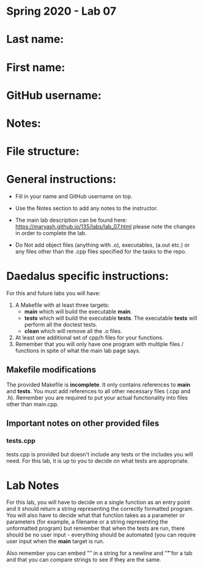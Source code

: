 * Spring 2020 - Lab 07

* Last name:

* First name:

* GitHub username:

* Notes:

* File structure:

* General instructions:
- Fill in your name and GitHub username on top.
- Use the Notes section to add any notes to the instructor.

- The main lab description can be found here:
  https://maryash.github.io/135/labs/lab_07.html please note the
  changes in order to complete the lab.

- Do Not add object files (anything with .o), executables, (a.out etc.) or any  files other than the .cpp files specified for the tasks to the repo.

* Daedalus specific instructions:

For this and future labs you will have:
1. A Makefile with at least three targets:
   - *main* which will build the executable *main*.
   - *tests* which will build the executable *tests*.
     The executable *tests* will perform all the doctest tests.
   - *clean* which will remove all the .o files.
2. At least one additional set of cpp/h files for your functions.
3. Remember that you will only have one program with multiple files /
   functions in spite of what the main lab page says.
** Makefile modifications

The provided Makefile is *incomplete*. It only contains references to
*main* and *tests*. You must add references to all other necessary
files (.cpp and .h). Remember you are required to put your actual
functionality into files other than main.cpp.

** Important notes on other provided files
*** tests.cpp

tests.cpp is provided but doesn't include any tests or the includes
you will need. For this lab, it is up to you to decide on what tests
are appropriate.

* Lab Notes

For this lab, you will have to decide on a single function as an entry
point and it should return a string representing the correctly
formatted program. You will also have to decide what that function
takes as a parameter or parameters (for example, a filename or a
string representing the unformatted program) but remember that when
the tests are run, there should be no user input - everything should
be automated (you can require user input when the *main* target is run.

Also remember you can embed "\n" in a string for a newline and "\t" for a
tab and that you can compare strings to see if they are the same.



